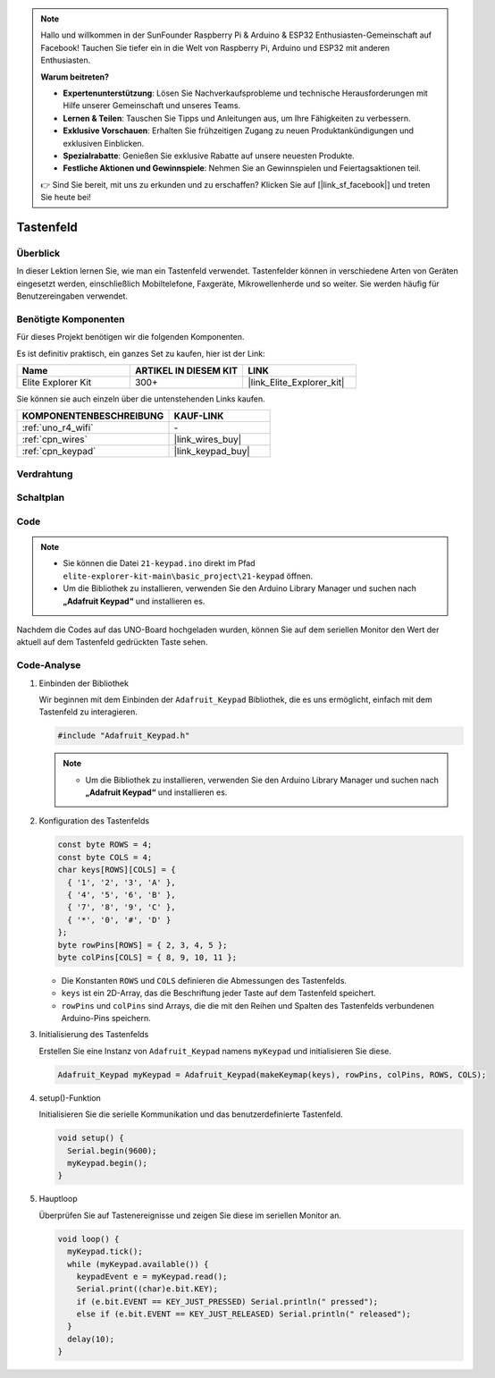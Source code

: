 .. note::

    Hallo und willkommen in der SunFounder Raspberry Pi & Arduino & ESP32 Enthusiasten-Gemeinschaft auf Facebook! Tauchen Sie tiefer ein in die Welt von Raspberry Pi, Arduino und ESP32 mit anderen Enthusiasten.

    **Warum beitreten?**

    - **Expertenunterstützung**: Lösen Sie Nachverkaufsprobleme und technische Herausforderungen mit Hilfe unserer Gemeinschaft und unseres Teams.
    - **Lernen & Teilen**: Tauschen Sie Tipps und Anleitungen aus, um Ihre Fähigkeiten zu verbessern.
    - **Exklusive Vorschauen**: Erhalten Sie frühzeitigen Zugang zu neuen Produktankündigungen und exklusiven Einblicken.
    - **Spezialrabatte**: Genießen Sie exklusive Rabatte auf unsere neuesten Produkte.
    - **Festliche Aktionen und Gewinnspiele**: Nehmen Sie an Gewinnspielen und Feiertagsaktionen teil.

    👉 Sind Sie bereit, mit uns zu erkunden und zu erschaffen? Klicken Sie auf [|link_sf_facebook|] und treten Sie heute bei!

.. _basic_keypad:

Tastenfeld
==========================

.. https://docs.sunfounder.com/projects/vincent-kit-de/en/latest/arduino/2.19_keypad.html#ar-keypad

Überblick
-------------

In dieser Lektion lernen Sie, wie man ein Tastenfeld verwendet. Tastenfelder können in verschiedene Arten von Geräten eingesetzt werden, einschließlich Mobiltelefone, Faxgeräte, Mikrowellenherde und so weiter. Sie werden häufig für Benutzereingaben verwendet.

Benötigte Komponenten
-------------------------

Für dieses Projekt benötigen wir die folgenden Komponenten.

Es ist definitiv praktisch, ein ganzes Set zu kaufen, hier ist der Link:

.. list-table::
    :widths: 20 20 20
    :header-rows: 1

    *   - Name	
        - ARTIKEL IN DIESEM KIT
        - LINK
    *   - Elite Explorer Kit
        - 300+
        - |link_Elite_Explorer_kit|

Sie können sie auch einzeln über die untenstehenden Links kaufen.

.. list-table::
    :widths: 30 20
    :header-rows: 1

    *   - KOMPONENTENBESCHREIBUNG
        - KAUF-LINK

    *   - :ref:`uno_r4_wifi`
        - \-
    *   - :ref:`cpn_wires`
        - |link_wires_buy|
    *   - :ref:`cpn_keypad`
        - |link_keypad_buy|

Verdrahtung
----------------------

.. image:: img/21-keypad_bb.png
    :align: center

Schaltplan
----------------------

.. image:: img/21_keypad_schematic.png
   :align: center
   :width: 70%

Code
-----------


.. note::

    * Sie können die Datei ``21-keypad.ino`` direkt im Pfad ``elite-explorer-kit-main\basic_project\21-keypad`` öffnen.
    * Um die Bibliothek zu installieren, verwenden Sie den Arduino Library Manager und suchen nach **„Adafruit Keypad“** und installieren es.

.. raw:: html

    <iframe src=https://create.arduino.cc/editor/sunfounder01/25fd4116-92d4-4ee4-b3ba-6707f4334629/preview?embed style="height:510px;width:100%;margin:10px 0" frameborder=0></iframe>

Nachdem die Codes auf das UNO-Board hochgeladen wurden, können Sie auf dem seriellen Monitor den Wert der aktuell auf dem Tastenfeld gedrückten Taste sehen.

Code-Analyse
-------------------

1. Einbinden der Bibliothek

   Wir beginnen mit dem Einbinden der ``Adafruit_Keypad`` Bibliothek, die es uns ermöglicht, einfach mit dem Tastenfeld zu interagieren.

   .. code-block:: arduino

     #include "Adafruit_Keypad.h"

   .. note::

      * Um die Bibliothek zu installieren, verwenden Sie den Arduino Library Manager und suchen nach **„Adafruit Keypad“** und installieren es.


2. Konfiguration des Tastenfelds

   .. code-block:: arduino

     const byte ROWS = 4;
     const byte COLS = 4;
     char keys[ROWS][COLS] = {
       { '1', '2', '3', 'A' },
       { '4', '5', '6', 'B' },
       { '7', '8', '9', 'C' },
       { '*', '0', '#', 'D' }
     };
     byte rowPins[ROWS] = { 2, 3, 4, 5 };
     byte colPins[COLS] = { 8, 9, 10, 11 };

   - Die Konstanten ``ROWS`` und ``COLS`` definieren die Abmessungen des Tastenfelds.
   - ``keys`` ist ein 2D-Array, das die Beschriftung jeder Taste auf dem Tastenfeld speichert.
   - ``rowPins`` und ``colPins`` sind Arrays, die die mit den Reihen und Spalten des Tastenfelds verbundenen Arduino-Pins speichern.

   .. raw:: html

      <br/>


3. Initialisierung des Tastenfelds

   Erstellen Sie eine Instanz von ``Adafruit_Keypad`` namens ``myKeypad`` und initialisieren Sie diese.

   .. code-block:: arduino

     Adafruit_Keypad myKeypad = Adafruit_Keypad(makeKeymap(keys), rowPins, colPins, ROWS, COLS);

4. setup()-Funktion

   Initialisieren Sie die serielle Kommunikation und das benutzerdefinierte Tastenfeld.

   .. code-block:: arduino

     void setup() {
       Serial.begin(9600);
       myKeypad.begin();
     }

5. Hauptloop

   Überprüfen Sie auf Tastenereignisse und zeigen Sie diese im seriellen Monitor an.

   .. code-block:: arduino

     void loop() {
       myKeypad.tick();
       while (myKeypad.available()) {
         keypadEvent e = myKeypad.read();
         Serial.print((char)e.bit.KEY);
         if (e.bit.EVENT == KEY_JUST_PRESSED) Serial.println(" pressed");
         else if (e.bit.EVENT == KEY_JUST_RELEASED) Serial.println(" released");
       }
       delay(10);
     }

